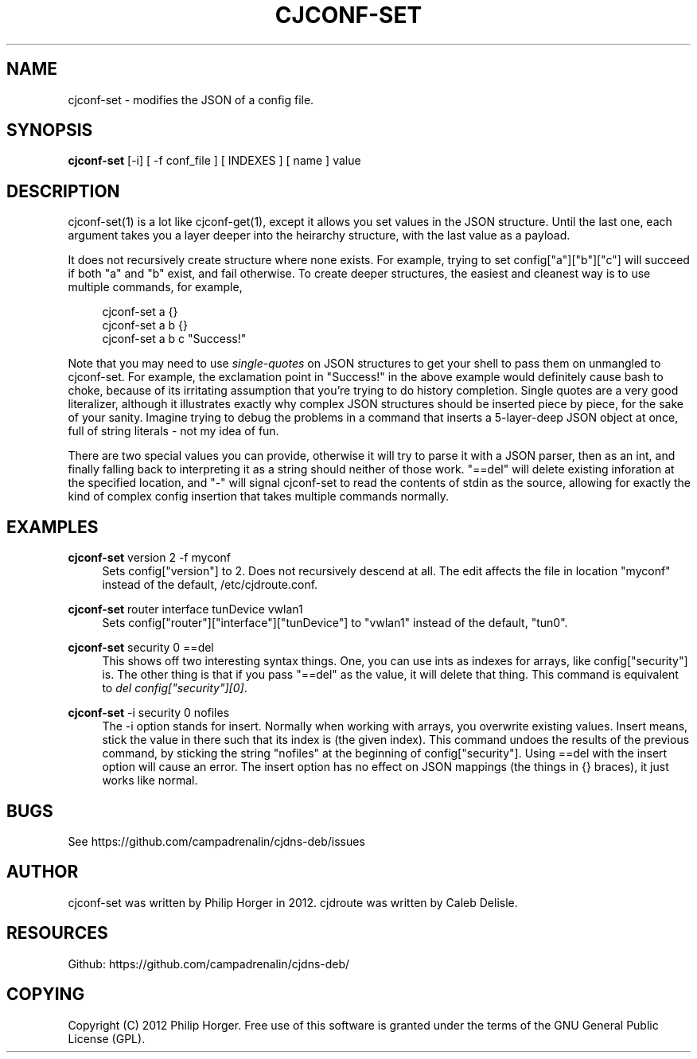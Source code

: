 '\" t
.\"     Title: cjconf-set
.\"    Author: [see the "AUTHOR" section]
.\" Generator: DocBook XSL Stylesheets v1.75.2 <http://docbook.sf.net/>
.\"      Date: 03/31/2012
.\"    Manual: \ \&
.\"    Source: \ \&
.\"  Language: English
.\"
.TH "CJCONF\-SET" "1" "03/31/2012" "\ \&" "\ \&"
.\" -----------------------------------------------------------------
.\" * Define some portability stuff
.\" -----------------------------------------------------------------
.\" ~~~~~~~~~~~~~~~~~~~~~~~~~~~~~~~~~~~~~~~~~~~~~~~~~~~~~~~~~~~~~~~~~
.\" http://bugs.debian.org/507673
.\" http://lists.gnu.org/archive/html/groff/2009-02/msg00013.html
.\" ~~~~~~~~~~~~~~~~~~~~~~~~~~~~~~~~~~~~~~~~~~~~~~~~~~~~~~~~~~~~~~~~~
.ie \n(.g .ds Aq \(aq
.el       .ds Aq '
.\" -----------------------------------------------------------------
.\" * set default formatting
.\" -----------------------------------------------------------------
.\" disable hyphenation
.nh
.\" disable justification (adjust text to left margin only)
.ad l
.\" -----------------------------------------------------------------
.\" * MAIN CONTENT STARTS HERE *
.\" -----------------------------------------------------------------
.SH "NAME"
cjconf-set \- modifies the JSON of a config file\&.
.SH "SYNOPSIS"
.sp
\fBcjconf\-set\fR [\-i] [ \-f conf_file ] [ INDEXES ] [ name ] value
.SH "DESCRIPTION"
.sp
cjconf\-set(1) is a lot like cjconf\-get(1), except it allows you set values in the JSON structure\&. Until the last one, each argument takes you a layer deeper into the heirarchy structure, with the last value as a payload\&.
.sp
It does not recursively create structure where none exists\&. For example, trying to set config["a"]["b"]["c"] will succeed if both "a" and "b" exist, and fail otherwise\&. To create deeper structures, the easiest and cleanest way is to use multiple commands, for example,
.sp
.if n \{\
.RS 4
.\}
.nf
cjconf\-set a {}
cjconf\-set a b {}
cjconf\-set a b c "Success!"
.fi
.if n \{\
.RE
.\}
.sp
Note that you may need to use \fIsingle\-quotes\fR on JSON structures to get your shell to pass them on unmangled to cjconf\-set\&. For example, the exclamation point in "Success!" in the above example would definitely cause bash to choke, because of its irritating assumption that you\(cqre trying to do history completion\&. Single quotes are a very good literalizer, although it illustrates exactly why complex JSON structures should be inserted piece by piece, for the sake of your sanity\&. Imagine trying to debug the problems in a command that inserts a 5\-layer\-deep JSON object at once, full of string literals \- not my idea of fun\&.
.sp
There are two special values you can provide, otherwise it will try to parse it with a JSON parser, then as an int, and finally falling back to interpreting it as a string should neither of those work\&. "==del" will delete existing inforation at the specified location, and "\-" will signal cjconf\-set to read the contents of stdin as the source, allowing for exactly the kind of complex config insertion that takes multiple commands normally\&.
.SH "EXAMPLES"
.PP
\fBcjconf\-set\fR version 2 \-f myconf
.RS 4
Sets config["version"] to 2\&. Does not recursively descend at all\&. The edit affects the file in location "myconf" instead of the default, /etc/cjdroute\&.conf\&.
.RE
.PP
\fBcjconf\-set\fR router interface tunDevice vwlan1
.RS 4
Sets config["router"]["interface"]["tunDevice"] to "vwlan1" instead of the default, "tun0"\&.
.RE
.PP
\fBcjconf\-set\fR security 0 ==del
.RS 4
This shows off two interesting syntax things\&. One, you can use ints as indexes for arrays, like config["security"] is\&. The other thing is that if you pass "==del" as the value, it will delete that thing\&. This command is equivalent to
\fIdel config["security"][0]\fR\&.
.RE
.PP
\fBcjconf\-set\fR \-i security 0 nofiles
.RS 4
The \-i option stands for insert\&. Normally when working with arrays, you overwrite existing values\&. Insert means, stick the value in there such that its index is (the given index)\&. This command undoes the results of the previous command, by sticking the string "nofiles" at the beginning of config["security"]\&. Using ==del with the insert option will cause an error\&. The insert option has no effect on JSON mappings (the things in {} braces), it just works like normal\&.
.RE
.SH "BUGS"
.sp
See https://github\&.com/campadrenalin/cjdns\-deb/issues
.SH "AUTHOR"
.sp
cjconf\-set was written by Philip Horger in 2012\&. cjdroute was written by Caleb Delisle\&.
.SH "RESOURCES"
.sp
Github: https://github\&.com/campadrenalin/cjdns\-deb/
.SH "COPYING"
.sp
Copyright (C) 2012 Philip Horger\&. Free use of this software is granted under the terms of the GNU General Public License (GPL)\&.
